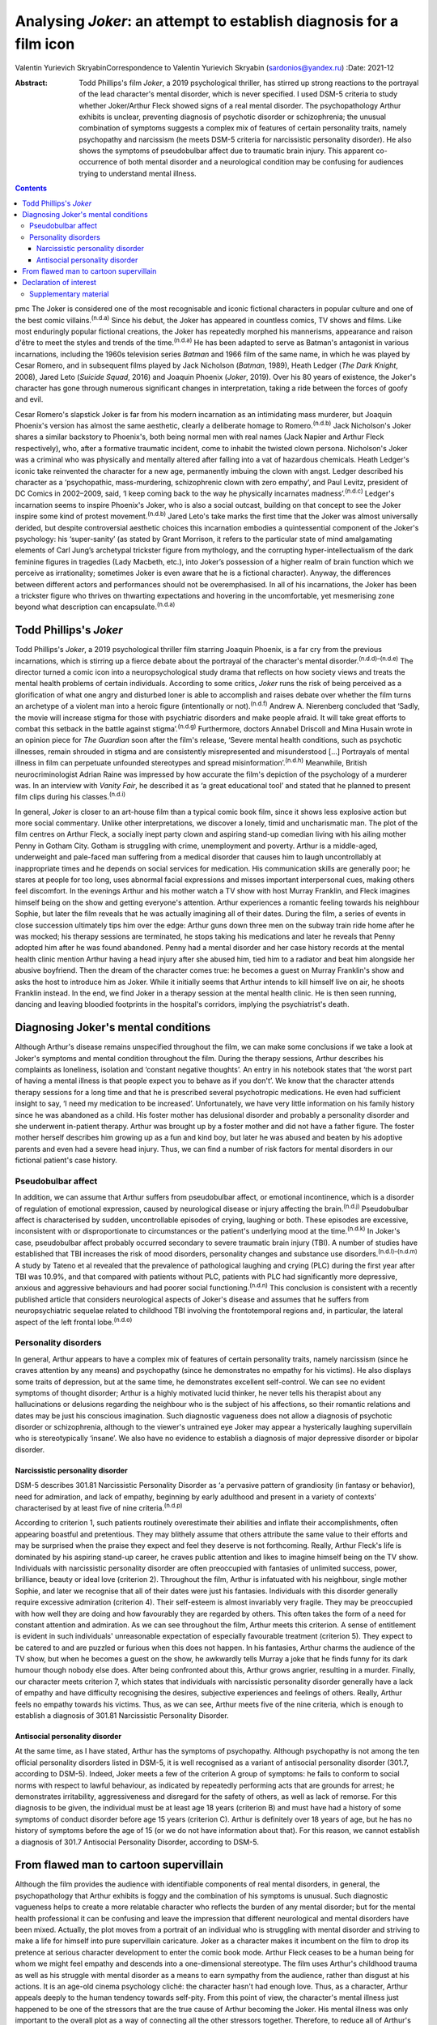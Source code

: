 ====================================================================
Analysing *Joker*: an attempt to establish diagnosis for a film icon
====================================================================

Valentin Yurievich SkryabinCorrespondence to Valentin Yurievich Skryabin
(sardonios@yandex.ru)
:Date: 2021-12

:Abstract:
   Todd Phillips's film *Joker*, a 2019 psychological thriller, has
   stirred up strong reactions to the portrayal of the lead character's
   mental disorder, which is never specified. I used DSM-5 criteria to
   study whether Joker/Arthur Fleck showed signs of a real mental
   disorder. The psychopathology Arthur exhibits is unclear, preventing
   diagnosis of psychotic disorder or schizophrenia; the unusual
   combination of symptoms suggests a complex mix of features of certain
   personality traits, namely psychopathy and narcissism (he meets DSM-5
   criteria for narcissistic personality disorder). He also shows the
   symptoms of pseudobulbar affect due to traumatic brain injury. This
   apparent co-occurrence of both mental disorder and a neurological
   condition may be confusing for audiences trying to understand mental
   illness.


.. contents::
   :depth: 3
..

pmc
The Joker is considered one of the most recognisable and iconic
fictional characters in popular culture and one of the best comic
villains.\ :sup:`(n.d.a)` Since his debut, the Joker has appeared in
countless comics, TV shows and films. Like most enduringly popular
fictional creations, the Joker has repeatedly morphed his mannerisms,
appearance and raison d'être to meet the styles and trends of the
time.\ :sup:`(n.d.a)` He has been adapted to serve as Batman's
antagonist in various incarnations, including the 1960s television
series *Batman* and 1966 film of the same name, in which he was played
by Cesar Romero, and in subsequent films played by Jack Nicholson
(*Batman*, 1989), Heath Ledger (*The Dark Knight*, 2008), Jared Leto
(*Suicide Squad*, 2016) and Joaquin Phoenix (*Joker*, 2019). Over his 80
years of existence, the Joker's character has gone through numerous
significant changes in interpretation, taking a ride between the forces
of goofy and evil.

Cesar Romero's slapstick Joker is far from his modern incarnation as an
intimidating mass murderer, but Joaquin Phoenix's version has almost the
same aesthetic, clearly a deliberate homage to Romero.\ :sup:`(n.d.b)`
Jack Nicholson's Joker shares a similar backstory to Phoenix's, both
being normal men with real names (Jack Napier and Arthur Fleck
respectively), who, after a formative traumatic incident, come to
inhabit the twisted clown persona. Nicholson's Joker was a criminal who
was physically and mentally altered after falling into a vat of
hazardous chemicals. Heath Ledger's iconic take reinvented the character
for a new age, permanently imbuing the clown with angst. Ledger
described his character as a ‘psychopathic, mass-murdering,
schizophrenic clown with zero empathy’, and Paul Levitz, president of DC
Comics in 2002–2009, said, ‘I keep coming back to the way he physically
incarnates madness’.\ :sup:`(n.d.c)` Ledger's incarnation seems to
inspire Phoenix's Joker, who is also a social outcast, building on that
concept to see the Joker inspire some kind of protest
movement.\ :sup:`(n.d.b)` Jared Leto's take marks the first time that
the Joker was almost universally derided, but despite controversial
aesthetic choices this incarnation embodies a quintessential component
of the Joker's psychology: his ‘super-sanity’ (as stated by Grant
Morrison, it refers to the particular state of mind amalgamating
elements of Carl Jung’s archetypal trickster figure from mythology, and
the corrupting hyper-intellectualism of the dark feminine figures in
tragedies (Lady Macbeth, etc.), into Joker’s possession of a higher
realm of brain function which we perceive as irrationality; sometimes
Joker is even aware that he is a fictional character). Anyway, the
differences between different actors and performances should not be
overemphasised. In all of his incarnations, the Joker has been a
trickster figure who thrives on thwarting expectations and hovering in
the uncomfortable, yet mesmerising zone beyond what description can
encapsulate.\ :sup:`(n.d.a)`

.. _sec1:

Todd Phillips's *Joker*
=======================

Todd Phillips's *Joker*, a 2019 psychological thriller film starring
Joaquin Phoenix, is a far cry from the previous incarnations, which is
stirring up a fierce debate about the portrayal of the character's
mental disorder.\ :sup:`(n.d.d)–(n.d.e)` The director turned a comic
icon into a neuropsychological study drama that reflects on how society
views and treats the mental health problems of certain individuals.
According to some critics, *Joker* runs the risk of being perceived as a
glorification of what one angry and disturbed loner is able to
accomplish and raises debate over whether the film turns an archetype of
a violent man into a heroic figure (intentionally or
not).\ :sup:`(n.d.f)` Andrew A. Nierenberg concluded that ‘Sadly, the
movie will increase stigma for those with psychiatric disorders and make
people afraid. It will take great efforts to combat this setback in the
battle against stigma’.\ :sup:`(n.d.g)` Furthermore, doctors Annabel
Driscoll and Mina Husain wrote in an opinion piece for *The Guardian*
soon after the film's release, ‘Severe mental health conditions, such as
psychotic illnesses, remain shrouded in stigma and are consistently
misrepresented and misunderstood […] Portrayals of mental illness in
film can perpetuate unfounded stereotypes and spread
misinformation’.\ :sup:`(n.d.h)` Meanwhile, British neurocriminologist
Adrian Raine was impressed by how accurate the film's depiction of the
psychology of a murderer was. In an interview with *Vanity Fair*, he
described it as ‘a great educational tool’ and stated that he planned to
present film clips during his classes.\ :sup:`(n.d.i)`

In general, *Joker* is closer to an art-house film than a typical comic
book film, since it shows less explosive action but more social
commentary. Unlike other interpretations, we discover a lonely, timid
and uncharismatic man. The plot of the film centres on Arthur Fleck, a
socially inept party clown and aspiring stand-up comedian living with
his ailing mother Penny in Gotham City. Gotham is struggling with crime,
unemployment and poverty. Arthur is a middle-aged, underweight and
pale-faced man suffering from a medical disorder that causes him to
laugh uncontrollably at inappropriate times and he depends on social
services for medication. His communication skills are generally poor; he
stares at people for too long, uses abnormal facial expressions and
misses important interpersonal cues, making others feel discomfort. In
the evenings Arthur and his mother watch a TV show with host Murray
Franklin, and Fleck imagines himself being on the show and getting
everyone's attention. Arthur experiences a romantic feeling towards his
neighbour Sophie, but later the film reveals that he was actually
imagining all of their dates. During the film, a series of events in
close succession ultimately tips him over the edge: Arthur guns down
three men on the subway train ride home after he was mocked; his therapy
sessions are terminated, he stops taking his medications and later he
reveals that Penny adopted him after he was found abandoned. Penny had a
mental disorder and her case history records at the mental health clinic
mention Arthur having a head injury after she abused him, tied him to a
radiator and beat him alongside her abusive boyfriend. Then the dream of
the character comes true: he becomes a guest on Murray Franklin's show
and asks the host to introduce him as Joker. While it initially seems
that Arthur intends to kill himself live on air, he shoots Franklin
instead. In the end, we find Joker in a therapy session at the mental
health clinic. He is then seen running, dancing and leaving bloodied
footprints in the hospital's corridors, implying the psychiatrist's
death.

.. _sec2:

Diagnosing Joker's mental conditions
====================================

Although Arthur's disease remains unspecified throughout the film, we
can make some conclusions if we take a look at Joker's symptoms and
mental condition throughout the film. During the therapy sessions,
Arthur describes his complaints as loneliness, isolation and ‘constant
negative thoughts’. An entry in his notebook states that ‘the worst part
of having a mental illness is that people expect you to behave as if you
don't’. We know that the character attends therapy sessions for a long
time and that he is prescribed several psychotropic medications. He even
had sufficient insight to say, ‘I need my medication to be increased’.
Unfortunately, we have very little information on his family history
since he was abandoned as a child. His foster mother has delusional
disorder and probably a personality disorder and she underwent
in-patient therapy. Arthur was brought up by a foster mother and did not
have a father figure. The foster mother herself describes him growing up
as a fun and kind boy, but later he was abused and beaten by his
adoptive parents and even had a severe head injury. Thus, we can find a
number of risk factors for mental disorders in our fictional patient's
case history.

.. _sec2-1:

Pseudobulbar affect
-------------------

In addition, we can assume that Arthur suffers from pseudobulbar affect,
or emotional incontinence, which is a disorder of regulation of
emotional expression, caused by neurological disease or injury affecting
the brain.\ :sup:`(n.d.j)` Pseudobulbar affect is characterised by
sudden, uncontrollable episodes of crying, laughing or both. These
episodes are excessive, inconsistent with or disproportionate to
circumstances or the patient's underlying mood at the
time.\ :sup:`(n.d.k)` In Joker's case, pseudobulbar affect probably
occurred secondary to severe traumatic brain injury (TBI). A number of
studies have established that TBI increases the risk of mood disorders,
personality changes and substance use disorders.\ :sup:`(n.d.l)–(n.d.m)`
A study by Tateno et al revealed that the prevalence of pathological
laughing and crying (PLC) during the first year after TBI was 10.9%, and
that compared with patients without PLC, patients with PLC had
significantly more depressive, anxious and aggressive behaviours and had
poorer social functioning.\ :sup:`(n.d.n)` This conclusion is consistent
with a recently published article that considers neurological aspects of
Joker's disease and assumes that he suffers from neuropsychiatric
sequelae related to childhood TBI involving the frontotemporal regions
and, in particular, the lateral aspect of the left frontal
lobe.\ :sup:`(n.d.o)`

.. _sec2-2:

Personality disorders
---------------------

In general, Arthur appears to have a complex mix of features of certain
personality traits, namely narcissism (since he craves attention by any
means) and psychopathy (since he demonstrates no empathy for his
victims). He also displays some traits of depression, but at the same
time, he demonstrates excellent self-control. We can see no evident
symptoms of thought disorder; Arthur is a highly motivated lucid
thinker, he never tells his therapist about any hallucinations or
delusions regarding the neighbour who is the subject of his affections,
so their romantic relations and dates may be just his conscious
imagination. Such diagnostic vagueness does not allow a diagnosis of
psychotic disorder or schizophrenia, although to the viewer's untrained
eye Joker may appear a hysterically laughing supervillain who is
stereotypically ‘insane’. We also have no evidence to establish a
diagnosis of major depressive disorder or bipolar disorder.

.. _sec2-2-1:

Narcissistic personality disorder
~~~~~~~~~~~~~~~~~~~~~~~~~~~~~~~~~

DSM-5 describes 301.81 Narcissistic Personality Disorder as ‘a pervasive
pattern of grandiosity (in fantasy or behavior), need for admiration,
and lack of empathy, beginning by early adulthood and present in a
variety of contexts’ characterised by at least five of nine
criteria.\ :sup:`(n.d.p)`

According to criterion 1, such patients routinely overestimate their
abilities and inflate their accomplishments, often appearing boastful
and pretentious. They may blithely assume that others attribute the same
value to their efforts and may be surprised when the praise they expect
and feel they deserve is not forthcoming. Really, Arthur Fleck's life is
dominated by his aspiring stand-up career, he craves public attention
and likes to imagine himself being on the TV show. Individuals with
narcissistic personality disorder are often preoccupied with fantasies
of unlimited success, power, brilliance, beauty or ideal love (criterion
2). Throughout the film, Arthur is infatuated with his neighbour, single
mother Sophie, and later we recognise that all of their dates were just
his fantasies. Individuals with this disorder generally require
excessive admiration (criterion 4). Their self-esteem is almost
invariably very fragile. They may be preoccupied with how well they are
doing and how favourably they are regarded by others. This often takes
the form of a need for constant attention and admiration. As we can see
throughout the film, Arthur meets this criterion. A sense of entitlement
is evident in such individuals' unreasonable expectation of especially
favourable treatment (criterion 5). They expect to be catered to and are
puzzled or furious when this does not happen. In his fantasies, Arthur
charms the audience of the TV show, but when he becomes a guest on the
show, he awkwardly tells Murray a joke that he finds funny for its dark
humour though nobody else does. After being confronted about this,
Arthur grows angrier, resulting in a murder. Finally, our character
meets criterion 7, which states that individuals with narcissistic
personality disorder generally have a lack of empathy and have
difficulty recognising the desires, subjective experiences and feelings
of others. Really, Arthur feels no empathy towards his victims. Thus, as
we can see, Arthur meets five of the nine criteria, which is enough to
establish a diagnosis of 301.81 Narcissistic Personality Disorder.

.. _sec2-2-2:

Antisocial personality disorder
~~~~~~~~~~~~~~~~~~~~~~~~~~~~~~~

At the same time, as I have stated, Arthur has the symptoms of
psychopathy. Although psychopathy is not among the ten official
personality disorders listed in DSM-5, it is well recognised as a
variant of antisocial personality disorder (301.7, according to DSM-5).
Indeed, Joker meets a few of the criterion A group of symptoms: he fails
to conform to social norms with respect to lawful behaviour, as
indicated by repeatedly performing acts that are grounds for arrest; he
demonstrates irritability, aggressiveness and disregard for the safety
of others, as well as lack of remorse. For this diagnosis to be given,
the individual must be at least age 18 years (criterion B) and must have
had a history of some symptoms of conduct disorder before age 15 years
(criterion C). Arthur is definitely over 18 years of age, but he has no
history of symptoms before the age of 15 (or we do not have information
about that). For this reason, we cannot establish a diagnosis of 301.7
Antisocial Personality Disorder, according to DSM-5.

.. _sec3:

From flawed man to cartoon supervillain
=======================================

Although the film provides the audience with identifiable components of
real mental disorders, in general, the psychopathology that Arthur
exhibits is foggy and the combination of his symptoms is unusual. Such
diagnostic vagueness helps to create a more relatable character who
reflects the burden of any mental disorder; but for the mental health
professional it can be confusing and leave the impression that different
neurological and mental disorders have been mixed. Actually, the plot
moves from a portrait of an individual who is struggling with mental
disorder and striving to make a life for himself into pure supervillain
caricature. Joker as a character makes it incumbent on the film to drop
its pretence at serious character development to enter the comic book
mode. Arthur Fleck ceases to be a human being for whom we might feel
empathy and descends into a one-dimensional stereotype. The film uses
Arthur's childhood trauma as well as his struggle with mental disorder
as a means to earn sympathy from the audience, rather than disgust at
his actions. It is an age-old cinema psychology cliché: the character
hasn't had enough love. Thus, as a character, Arthur appeals deeply to
the human tendency towards self-pity. From this point of view, the
character's mental illness just happened to be one of the stressors that
are the true cause of Arthur becoming the Joker. His mental illness was
only important to the overall plot as a way of connecting all the other
stressors together. Therefore, to reduce all of Arthur's actions down to
his mental health problems is extremely simplistic.

In conclusion, it would be worthwhile to recall an episode from the
film. When Arthur's diatribe is booed on the Murray Franklin Show, he
tells the audience that ‘humour is subjective’. Likewise, any considered
response to divergent interpretations of Arthur Fleck's diagnosis forces
specialists to acknowledge their own subjectivity.

**Valentin Yurievich Skryabin**, MD, is chair of Department no. 2 at the
Moscow Research and Practical Centre for Narcology of the Moscow
Department of Public Health, Russia.

This work received no external funding.

.. _nts3:

Declaration of interest
=======================

None.

.. _sec4:

Supplementary material
----------------------

For supplementary material accompanying this paper visit
http://doi.org/10.1192/bjb.2020.146.

.. container:: caption

   .. rubric:: 

   click here to view supplementary material

.. container:: references csl-bib-body hanging-indent
   :name: refs

   .. container:: csl-entry
      :name: ref-ref1

      n.d.a.

   .. container:: csl-entry
      :name: ref-ref2

      n.d.b.

   .. container:: csl-entry
      :name: ref-ref3

      n.d.c.

   .. container:: csl-entry
      :name: ref-ref4

      n.d.d.

   .. container:: csl-entry
      :name: ref-ref6

      n.d.e.

   .. container:: csl-entry
      :name: ref-ref7

      n.d.f.

   .. container:: csl-entry
      :name: ref-ref8

      n.d.g.

   .. container:: csl-entry
      :name: ref-ref9

      n.d.h.

   .. container:: csl-entry
      :name: ref-ref10

      n.d.i.

   .. container:: csl-entry
      :name: ref-ref11

      n.d.j.

   .. container:: csl-entry
      :name: ref-ref12

      n.d.k.

   .. container:: csl-entry
      :name: ref-ref13

      n.d.l.

   .. container:: csl-entry
      :name: ref-ref15

      n.d.m.

   .. container:: csl-entry
      :name: ref-ref16

      n.d.n.

   .. container:: csl-entry
      :name: ref-ref17

      n.d.o.

   .. container:: csl-entry
      :name: ref-ref18

      n.d.p.
